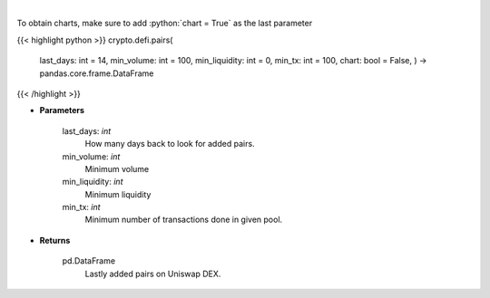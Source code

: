 .. role:: python(code)
    :language: python
    :class: highlight

|

.. raw:: html

    <h3>
    > Get lastly added trade-able pairs on Uniswap with parameters like:
        * number of days the pair has been active,
        * minimum trading volume,
        * minimum liquidity,
        * number of transactions.

    [Source: https://thegraph.com/en/]
    </h3>

To obtain charts, make sure to add :python:`chart = True` as the last parameter

{{< highlight python >}}
crypto.defi.pairs(
    last\_days: int = 14,
    min\_volume: int = 100,
    min\_liquidity: int = 0,
    min\_tx: int = 100,
    chart: bool = False,
    ) -> pandas.core.frame.DataFrame
{{< /highlight >}}

* **Parameters**

    last\_days: *int*
        How many days back to look for added pairs.
    min\_volume: *int*
        Minimum volume
    min\_liquidity: *int*
        Minimum liquidity
    min\_tx: *int*
        Minimum number of transactions done in given pool.

    
* **Returns**

    pd.DataFrame
        Lastly added pairs on Uniswap DEX.
    
